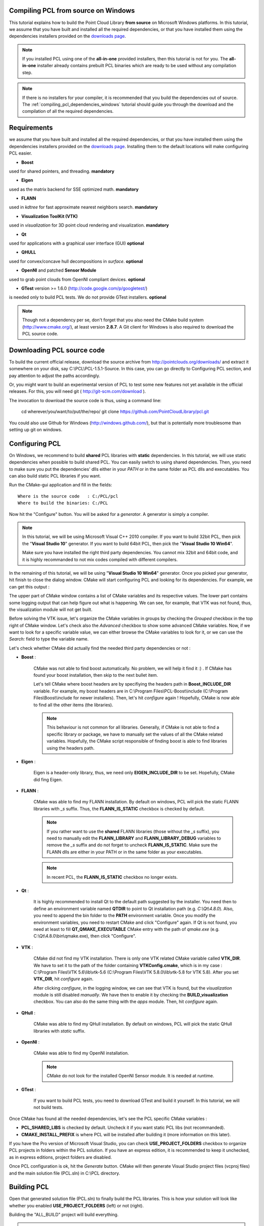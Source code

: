 .. _compiling_pcl_windows:

Compiling PCL from source on Windows
------------------------------------

This tutorial explains how to build the Point Cloud Library **from source** on
Microsoft Windows platforms. In this tutorial, we assume that you have built and installed
all the required dependencies, or that you have installed them using the dependencies
installers provided on the `downloads page <http://www.pointclouds.org/downloads/windows.html>`_. 

.. note::

   If you installed PCL using one of the **all-in-one** provided installers, then this tutorial is not for you.
   The **all-in-one** installer already contains prebuilt PCL binaries which are ready to be used without any compilation step.
   
.. note::

   If there is no installers for your compiler, it is recommended that you build the dependencies
   out of source. The :ref:`compiling_pcl_dependencies_windows` tutorial should guide you through the download 
   and the compilation of all the required dependencies.

.. image:: images/windows_logo.png
   :alt: Microsoft Windows logo
   :align: right

Requirements
-------------

we assume that you have built and installed all the required dependencies, or that you have installed 
them using the dependencies installers provided on the `downloads page <http://www.pointclouds.org/downloads/windows.html>`_.
Installing them to the default locations will make configuring PCL easier.

- **Boost** 

used for shared pointers, and threading. **mandatory**

- **Eigen** 

used as the matrix backend for SSE optimized math. **mandatory**

- **FLANN** 

used in `kdtree` for fast approximate nearest neighbors search. **mandatory**

- **Visualization ToolKit (VTK)** 

used in `visualization` for 3D point cloud rendering and visualization. **mandatory**

- **Qt** 

used for applications with a graphical user interface (GUI) **optional**

- **QHULL** 

used for convex/concave hull decompositions in `surface`. **optional**

- **OpenNI** and patched **Sensor Module** 

used to grab point clouds from OpenNI compliant devices. **optional**

- **GTest** version >= 1.6.0 (http://code.google.com/p/googletest/)

is needed only to build PCL tests. We do not provide GTest installers. **optional**

.. note::
  
   Though not a dependency per se, don't forget that you also need the CMake
   build system (http://www.cmake.org/), at least version **2.8.7**. A Git client
   for Windows is also required to download the PCL source code.

Downloading PCL source code
---------------------------

To build the current official release, download the source archive from 
http://pointclouds.org/downloads/ and extract it somewhere on your disk, say C:\\PCL\\PCL-1.5.1-Source. 
In this case, you can go directly to Configuring PCL section, and pay attention to adjust the 
paths accordingly.

Or, you might want to build an experimental version
of PCL to test some new features not yet available in the official releases. 
For this, you will need git ( http://git-scm.com/download ).

The invocation to download the source code is thus, using a command line:

  cd wherever/you/want/to/put/the/repo/
  git clone https://github.com/PointCloudLibrary/pcl.git

You could also use Github for Windows (http://windows.github.com/), but that is potentially more
troublesome than setting up git on windows.

Configuring PCL
---------------

On Windows, we recommend to build **shared** PCL libraries with **static** dependencies. In this tutorial, we will use 
static dependencies when possible to build shared PCL. You can easily switch to using shared dependencies. Then, you need 
to make sure you put the dependencies' dlls either in your `PATH` or in the same folder as PCL dlls and executables.
You can also build static PCL libraries if you want.

Run the CMake-gui application and fill in the fields::

  Where is the source code   : C:/PCL/pcl
  Where to build the binaries: C:/PCL

Now hit the "Configure" button. You will be asked for a `generator`. A generator is simply a compiler. 

.. note::
	
	In this tutorial, we will be using Microsoft Visual C++ 2010 compiler. If you want to build 32bit PCL, then pick the
	"**Visual Studio 10**" generator. If you want to build 64bit PCL, then pick the "**Visual Studio 10 Win64**".

	Make sure you have installed the right third party dependencies. You cannot mix 32bit and 64bit code, and it is 
	highly recommanded to not mix codes compiled with different compilers.
	
.. image:: images/windows/cmake_generator.png
    :alt: Choosing a generator
    :align: center
	
In the remaining of this tutorial, we will be using "**Visual Studio 10 Win64**" generator. Once you picked your generator,
hit finish to close the dialog window. CMake will start configuring PCL and looking for its dependencies. For example, we 
can get this output :

.. image:: images/windows/cmake_configure_noerror.png
    :alt: CMake configure result
    :align: center

The upper part of CMake window contains a list of CMake variables and its respective values. The lower part contains some logging
output that can help figure out what is happening. We can see, for example, that VTK was not found, thus, the visualization module 
will not get built.

Before solving the VTK issue, let's organize the CMake variables in groups by checking the `Grouped` checkbox in the top right of 
CMake window. Let's check also the `Advanced` checkbox to show some advanced CMake variables. Now, if we want to look for a specific
variable value, we can either browse the CMake variables to look for it, or we can use the `Search:` field to type the variable name.

.. image:: images/windows/cmake_grouped_advanced.png
    :alt: CMake groupped and advanced variables
    :align: center
	
Let's check whether CMake did actually find the needed third party dependencies or not :

- **Boost** : 

	CMake was not able to find boost automatically. No problem, we will help it find it :) . If CMake has found your
	boost installation, then skip to the next bullet item.

	.. image:: images/windows/cmake_boost.png
		:alt: Boost
		:align: center	
	
	Let's tell CMake where boost headers are by specifiying the headers path in **Boost_INCLUDE_DIR** variable. For example, my boost 
	headers are in C:\\Program Files\\PCL-Boost\\include (C:\\Program Files\\Boost\\include for newer installers). 
	Then, let's hit `configure` again ! Hopefully, CMake is now able to find all the other items (the libraries).

	.. image:: images/windows/cmake_boost_found.png
		:alt: Boost
		:align: center	

	.. note::
		
		This behaviour is not common for all libraries. Generally, if CMake is not able to find a specific library or package, we have to
		manually set the values of all the CMake related variables. Hopefully, the CMake script responsible of finding boost
		is able to find libraries using the headers path.

- **Eigen** : 

	Eigen is a header-only library, thus, we need only **EIGEN_INCLUDE_DIR** to be set. Hopefully, CMake did fing Eigen.

	.. image:: images/windows/cmake_eigen_include_dir.png
		:alt: Eigen include dir
		:align: center	

- **FLANN** :

	CMake was able to find my FLANN installation. By default on windows, PCL will pick the static FLANN libraries
	with `_s` suffix. Thus, the **FLANN_IS_STATIC** checkbox is checked by default.
	
	.. image:: images/windows/cmake_flann.png
		:alt: FLANN
		:align: center	

	.. note::
		
		If you rather want to use the **shared** FLANN libraries (those without the `_s` suffix), you need to manually edit the 
		**FLANN_LIBRARY** and **FLANN_LIBRARY_DEBUG** variables to remove the `_s` suffix and do not forget to uncheck 
		**FLANN_IS_STATIC**. Make sure the FLANN dlls are either in your PATH or in the same folder as your executables.

	.. note::
		
		In recent PCL, the **FLANN_IS_STATIC** checkbox no longer exists.
		
- **Qt** :

	It is highly recommended to install Qt to the default path suggested by the installer. You need then to define an 
	environment variable named **QTDIR** to point to Qt installation path (e.g. `C:\\Qt\\4.8.0`). Also, you need to
	append the bin folder to the **PATH** environment variable. Once you modify the environment variables, you need to
	restart CMake and click "Configure" again. If Qt is not found, you need at least to fill **QT_QMAKE_EXECUTABLE**
	CMake entry with the path of `qmake.exe` (e.g. C:\\Qt\\4.8.0\\bin\\qmake.exe), then click "Configure".
	
- **VTK** :

	CMake did not find my VTK installation. There is only one VTK related CMake variable called **VTK_DIR**. We have to set it
	to the path of the folder containing **VTKConfig.cmake**, which is in my case : C:\\Program Files\\VTK 5.6\\lib\\vtk-5.6 
	(C:\\Program Files\\VTK 5.8.0\\lib\\vtk-5.8 for VTK 5.8).
	After you set **VTK_DIR**, hit `configure` again.
	
	.. image:: images/windows/cmake_vtk_configure.png
		:alt: VTK
		:align: center	
		
	After clicking `configure`, in the logging window, we can see that VTK is found, but the `visualization` module is still
	disabled `manually`. We have then to enable it by checking the **BUILD_visualization** checkbox. You can also do the same thing
	with the `apps` module. Then, hit `configure` again.
	
	.. image:: images/windows/cmake_vtk_found_enable_visualization.png
		:alt: VTK found, enable visualization
		:align: center	

- **QHull** :

	CMake was able to find my QHull installation. By default on windows, PCL will pick the static QHull libraries
	with `static` suffix.
	
	.. image:: images/windows/cmake_qhull.png
		:alt: QHull
		:align: center	

- **OpenNI** :

	CMake was able to find my OpenNI installation. 
	
	.. image:: images/windows/cmake_openni.png
		:alt: OpenNI
		:align: center	
	
	.. note::
		
		CMake do not look for the installed OpenNI Sensor module. It is needed at runtime.
		
- **GTest** :

	If you want to build PCL tests, you need to download GTest and build it yourself. In this tutorial, we will not build tests.
	
Once CMake has found all the needed dependencies, let's see the PCL specific CMake variables :

.. image:: images/windows/cmake_pcl.png
	:alt: PCL
	:align: center
	
- **PCL_SHARED_LIBS** is checked by default. Uncheck it if you want static PCL libs (not recommanded).

- **CMAKE_INSTALL_PREFIX** is where PCL will be installed after building it (more information on this later).
	
If you have the Pro version of Microsoft Visual Studio, you can check **USE_PROJECT_FOLDERS** checkbox to organize PCL
projects in folders within the PCL solution. If you have an express edition, it is recommended to keep it unchecked, as in
express editions, project folders are disabled.

Once PCL configuration is ok, hit the `Generate` button. CMake will then generate Visual Studio project files (vcproj files) 
and the main solution file (PCL.sln) in C:\\PCL directory.

Building PCL
--------------
  
Open that generated solution file (PCL.sln) to finally build the PCL libraries. This is how your solution will look like
whether you enabled **USE_PROJECT_FOLDERS** (left) or not (right).

.. image:: images/windows/pcl_solution_with_projects_folder.png
   :alt: PCL solution with project folders
   :align: center  
   
Building the "ALL_BUILD" project will build everything. 

.. image:: images/windows/msvc_build_build_all.jpg
   :alt: Build ALL_BUILD project
   :align: center  

.. note::
	Make sure to build the "ALL_BUILD" project in both **debug** and **release** mode.
	
Installing PCL
--------------

To install the built libraries and executbles, you need to build the "INSTALL" project in the solution explorer. 
This utility project will copy PCL headers, libraries and executable to the directory defined by the **CMAKE_INSTALL_PREFIX** 
CMake variable.

.. image:: images/windows/msvc_build_install.jpg
   :alt: Build INSTALL project
   :align: center  

.. note::
	Make sure to build the "INSTALL" project in both **debug** and **release** mode.

.. note::

	It is highly recommanded to add the bin folder in PCL installation tree (e.g. C:\\Program Files\\PCL\\bin)
	to your **PATH** environment variable.

Advanced topics
---------------

- **Building PCL Tests** :

	If you want to build PCL tests, you need to download `GTest` 1.6 (http://code.google.com/p/googletest/) and build it yourself. 
	Make sure, when you configure GTest via CMake to check the **gtest_force_shared_crt** checkbox. You need, as usual, to build
	`GTest` in both **release** and **debug**.
	
	Back to PCL's CMake settings, you have to fill the **GTEST_*** CMake entries (include directory, gtest libraries (debug and release)
	and gtestmain libraries (debug and release)). Then, you have to check **BUILD_TEST** and **BUILD_global_tests** CMake checkboxes,
	and hit `Configure` and `Generate`.
	
- **Building the documentation** :
 
	You can build the doxygen documentation of PCL in order to have a local up-to-date api documentation. For this, you need
	Doxygen (http://www.doxygen.org). You will need also the Graph Visualization Software (GraphViz, http://www.graphviz.org/)
	to get the doxygen graphics, specifically the `dot` executable.
	
	Once you installed these two packages, hit `Configure`. Three CMake variables should be set (if CMake cannot find them, 
	you can fill them manually) :
	
	* *DOXYGEN_EXECUTABLE* : path to `doxygen.exe` (e.g. C:/Program Files (x86)/doxygen/bin/doxygen.exe)
	* *DOXYGEN_DOT_EXECUTABLE* : path to `dot.exe` from GraphViz (e.g. C:/Program Files (x86)/Graphviz2.26.3/bin/dot.exe)
	* *DOXYGEN_DOT_PATH* : path of the folder containing `dot.exe` from GraphViz (e.g. C:/Program Files (x86)/Graphviz2.26.3/bin)
	
	Then, you need to enable the `documentation` project in Visual Studio by checking the **BUILD_DOCUMENTATION** checkbox in CMake.
	
	You can also build one single CHM file that will gather all the generated html files into one file. You need the `Microsoft
	HTML HELP Workshop <http://www.microsoft.com/downloads/en/details.aspx?familyid=00535334-c8a6-452f-9aa0-d597d16580cc&displaylang=en>`_.
	After you install the `Microsoft HTML HELP Workshop`, hit `Configure`. If CMake is not able to find **HTML_HEL_COMPILER**, then fill
	it manually with the path to `hhc.exe` (e.g. C:/Program Files (x86)/HTML Help Workshop/hhc.exe), then click `Configure` and `Generate`.
	
	Now, in PCL Visual Studio solution, you will have a new project called `doc`. To generate the documentation files, right click on it, 
	and choose `Build`. Then, you can build the `INSTALL` project so that the generated documentation files get copied to 
	**CMAKE_INSTALL_PREFIX**/PCL/share/doc/pcl/html folder (e.g. C:\\Program Files\\PCL\\share\\doc\\pcl\\html).
	
Using PCL
---------

We finally managed to compile the Point Cloud Library (PCL) as binaries for
Windows. You can start using them in your project by following the
:ref:`using_pcl_pcl_config` tutorial. 
